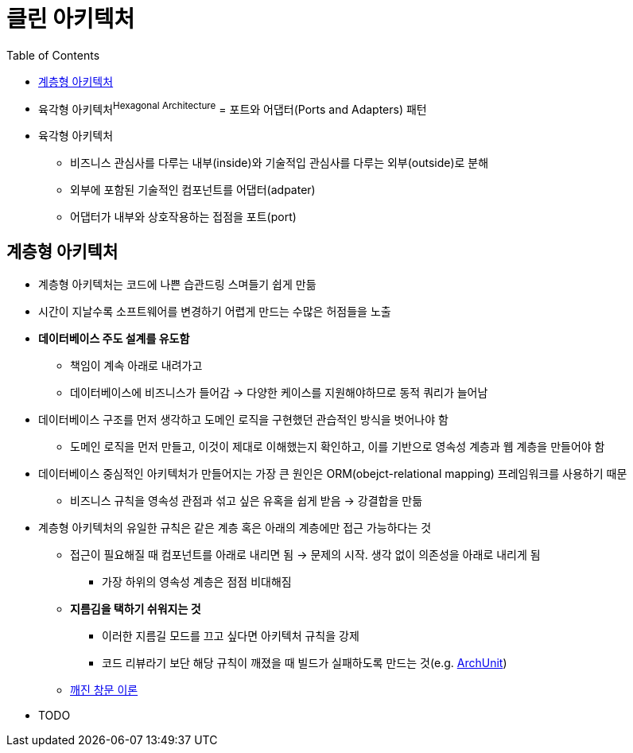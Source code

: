 = 클린 아키텍처
:toc:

* 육각형 아키텍처^Hexagonal{sp}Architecture^ = 포트와 어댑터(Ports and Adapters) 패턴
* 육각형 아키텍처
** 비즈니스 관심사를 다루는 내부(inside)와 기술적입 관심사를 다루는 외부(outside)로 분해
** 외부에 포함된 기술적인 컴포넌트를 어댑터(adpater)
** 어댑터가 내부와 상호작용하는 접점을 포트(port)

== 계층형 아키텍처

* 계층형 아키텍처는 코드에 나쁜 습관드링 스며들기 쉽게 만듦
* 시간이 지날수록 소프트웨어를 변경하기 어렵게 만드는 수많은 허점들을 노출
* **데이터베이스 주도 설계를 유도함**
** 책임이 계속 아래로 내려가고
** 데이터베이스에 비즈니스가 들어감 → 다양한 케이스를 지원해야하므로 동적 쿼리가 늘어남
* 데이터베이스 구조를 먼저 생각하고 도메인 로직을 구현했던 관습적인 방식을 벗어나야 함
** 도메인 로직을 먼저 만들고, 이것이 제대로 이해했는지 확인하고, 이를 기반으로 영속성 계층과 웹 계층을 만들어야 함
* 데이터베이스 중심적인 아키텍처가 만들어지는 가장 큰 원인은 ORM(obejct-relational mapping) 프레임워크를 사용하기 때문
** 비즈니스 규칙을 영속성 관점과 섞고 싶은 유혹을 쉽게 받음 → 강결합을 만듦
* 계층형 아키텍처의 유일한 규칙은 같은 계층 혹은 아래의 계층에만 접근 가능하다는 것
** 접근이 필요해질 때 컴포넌트를 아래로 내리면 됨 → 문제의 시작. 생각 없이 의존성을 아래로 내리게 됨
*** 가장 하위의 영속성 계층은 점점 비대해짐
** **지름김을 택하기 쉬워지는 것**
*** 이러한 지름길 모드를 끄고 싶다면 아키텍처 규칙을 강제
*** 코드 리뷰라기 보단 해당 규칙이 깨졌을 때 빌드가 실패하도록 만드는 것(e.g. https://www.archunit.org/[ArchUnit])
** https://ko.wikipedia.org/wiki/%EA%B9%A8%EC%A7%84_%EC%9C%A0%EB%A6%AC%EC%B0%BD_%EC%9D%B4%EB%A1%A0[깨진 창문 이론]
* TODO
